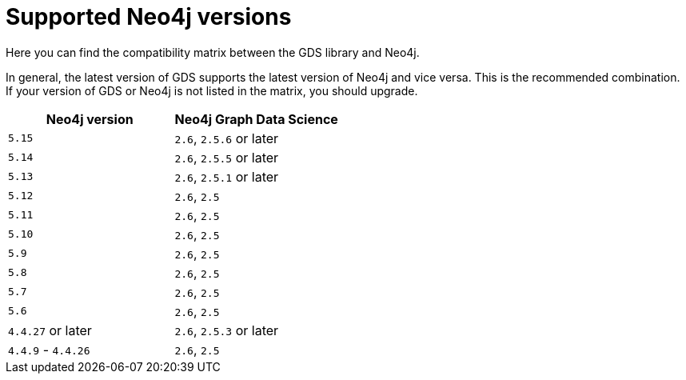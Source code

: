 [[supported-neo4j-versions]]
= Supported Neo4j versions

Here you can find the compatibility matrix between the GDS library and Neo4j.

In general, the latest version of GDS supports the latest version of Neo4j and vice versa.
This is the recommended combination. +
If your version of GDS or Neo4j is not listed in the matrix, you should upgrade.

[opts=header]
|===
| Neo4j version     | Neo4j Graph Data Science
| `5.15`            | `2.6`, `2.5.6` or later
| `5.14`            | `2.6`, `2.5.5` or later
| `5.13`            | `2.6`, `2.5.1` or later
| `5.12`            | `2.6`, `2.5`
| `5.11`            | `2.6`, `2.5`
| `5.10`            | `2.6`, `2.5`
| `5.9`             | `2.6`, `2.5`
| `5.8`             | `2.6`, `2.5`
| `5.7`             | `2.6`, `2.5`
| `5.6`             | `2.6`, `2.5`
| `4.4.27` or later  | `2.6`, `2.5.3` or later
| `4.4.9` - `4.4.26`  | `2.6`, `2.5`
|===
